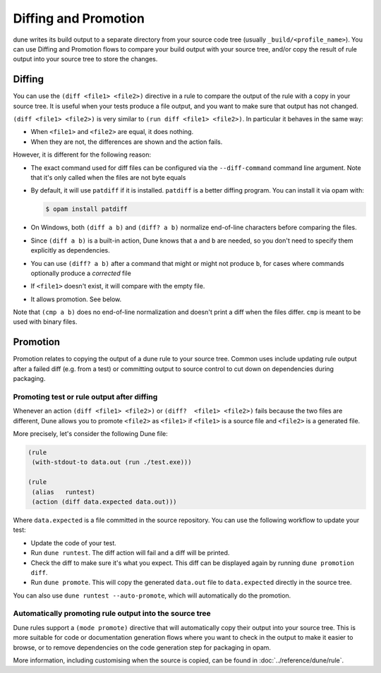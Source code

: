 =====================
Diffing and Promotion
=====================

dune writes its build output to a separate directory from your source code tree 
(usually ``_build/<profile_name>``). You can use Diffing and Promotion flows 
to compare your build output with your source tree, and/or copy the result of 
rule output into your source tree to store the changes.

Diffing
=======

You can use the ``(diff <file1> <file2>)`` directive in a rule to compare
the output of the rule with a copy in your source tree. It is useful when
your tests produce a file output, and you want to make sure that output has
not changed.

.. TODO(diataxis)
   - howto: diffing and promotion
   - reference: diffing

``(diff <file1> <file2>)`` is very similar to ``(run diff <file1>
<file2>)``. In particular it behaves in the same way:

- When ``<file1>`` and ``<file2>`` are equal, it does nothing.
- When they are not, the differences are shown and the action fails.

However, it is different for the following reason:

- The exact command used for diff files can be configured via the
  ``--diff-command`` command line argument. Note that it's only
  called when the files are not byte equals

- By default, it will use ``patdiff`` if it is installed. ``patdiff``
  is a better diffing program. You can install it via opam with:

  .. code:: console

     $ opam install patdiff

- On Windows, both ``(diff a b)`` and ``(diff? a b)`` normalize
  end-of-line characters before comparing the files.

- Since ``(diff a b)`` is a built-in action, Dune knows that ``a``
  and ``b`` are needed, so you don't need to specify them
  explicitly as dependencies.

- You can use ``(diff? a b)`` after a command that might or might not
  produce ``b``, for cases where commands optionally produce a
  *corrected* file

- If ``<file1>`` doesn't exist, it will compare with the empty file.

- It allows promotion. See below.

Note that ``(cmp a b)`` does no end-of-line normalization and doesn't
print a diff when the files differ. ``cmp`` is meant to be used with
binary files.

Promotion
=========

Promotion relates to copying the output of a dune rule to your source tree.
Common uses include updating rule output after a failed diff (e.g. from a
test) or committing output to source control to cut down on dependencies 
during packaging.

Promoting test or rule output after diffing
-------------------------------------------

Whenever an action ``(diff <file1> <file2>)`` or ``(diff?  <file1>
<file2>)`` fails because the two files are different, Dune allows
you to promote ``<file2>`` as ``<file1>`` if ``<file1>`` is a source
file and ``<file2>`` is a generated file.

More precisely, let's consider the following Dune file:

.. code:: dune

   (rule
    (with-stdout-to data.out (run ./test.exe)))

   (rule
    (alias   runtest)
    (action (diff data.expected data.out)))

Where ``data.expected`` is a file committed in the source
repository. You can use the following workflow to update your test:

- Update the code of your test.
- Run ``dune runtest``. The diff action will fail and a diff will
  be printed.
- Check the diff to make sure it's what you expect. This diff can be displayed
  again by running ``dune promotion diff``.
- Run ``dune promote``. This will copy the generated ``data.out``
  file to ``data.expected`` directly in the source tree.

You can also use ``dune runtest --auto-promote``, which will
automatically do the promotion.

Automatically promoting rule output into the source tree
--------------------------------------------------------

Dune rules support a ``(mode promote)`` directive that will automatically
copy their output into your source tree. This is more suitable for code or
documentation generation flows where you want to check in the output to make
it easier to browse, or to remove dependencies on the code generation step for 
packaging in opam.

More information, including customising when the source is copied, can be found
in :doc:`../reference/dune/rule`.
